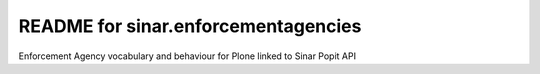 README for sinar.enforcementagencies
==========================================

Enforcement Agency vocabulary and behaviour for Plone linked to Sinar
Popit API
